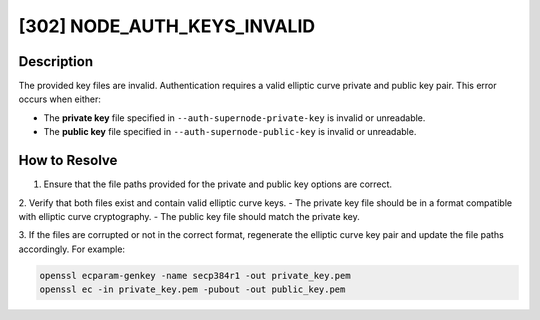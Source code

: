 [302] NODE_AUTH_KEYS_INVALID
============================

Description
-----------

The provided key files are invalid. Authentication requires a valid elliptic curve
private and public key pair. This error occurs when either:

- The **private key** file specified in ``--auth-supernode-private-key`` is invalid or
  unreadable.
- The **public key** file specified in ``--auth-supernode-public-key`` is invalid or
  unreadable.

How to Resolve
--------------

1. Ensure that the file paths provided for the private and public key options are
   correct.

2. Verify that both files exist and contain valid elliptic curve keys. - The private key
file should be in a format compatible with elliptic curve cryptography. - The public key
file should match the private key.

3. If the files are corrupted or not in the correct format, regenerate the elliptic
curve key pair and update the file paths accordingly. For example:

.. code-block:: bash

    openssl ecparam-genkey -name secp384r1 -out private_key.pem
    openssl ec -in private_key.pem -pubout -out public_key.pem
